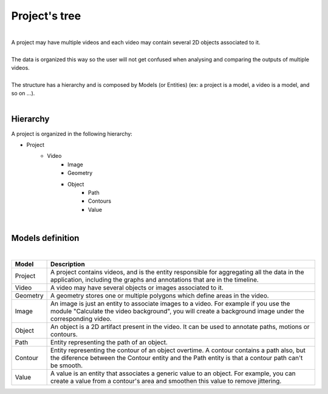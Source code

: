 .. _projecttree-label:


Project's tree
================================================

|

| A project may have multiple videos and each video may contain several 2D objects associated to it.
| 
| The data is organized this way so the user will not get confused when analysing and comparing the outputs of multiple videos.
|
| The structure has a hierarchy and is composed by Models (or Entities) (ex: a project is a model, a video is a model, and so on ...).

|

---------------
Hierarchy
---------------

.. image:: /_static/index/project.png
	:align: right

A project is organized in the following hierarchy:

- Project
	- Video
		- Image
		- Geometry
		- Object
			- Path
			- Contours
			- Value

|

------------------------------
Models definition
------------------------------

|

+----------+------------------------------------------------------------------------------------------+
| Model    | Description                                                                              |
+==========+==========================================================================================+
| Project  | A project contains videos, and is the entity responsible for aggregating all the data in |
|          | the application, including the graphs and annotations that are in the timeline.          |
+----------+------------------------------------------------------------------------------------------+
| Video    | A video may have several objects or images associated to it.                             |
+----------+------------------------------------------------------------------------------------------+
| Geometry | A geometry stores one or multiple polygons which define areas in the video.              |
+----------+------------------------------------------------------------------------------------------+
| Image    | An image is just an entity to associate images to a video. For example if you use the    |
|          | module "Calculate the video background", you will create a background image under the    |
|          | corresponding video.                                                                     |
+----------+------------------------------------------------------------------------------------------+
| Object   | An object is a 2D artifact present in the video. It can be used to annotate paths,       |
|          | motions or contours.                                                                     |
+----------+------------------------------------------------------------------------------------------+
| Path     | Entity representing the path of an object.                                               |
+----------+------------------------------------------------------------------------------------------+
| Contour  | Entity representing the contour of an object overtime. A contour contains a path also,   |
|          | but the diference between the Contour entity and the Path entity is that a contour path  |
|          | can't be smooth.                                                                         |
+----------+------------------------------------------------------------------------------------------+
| Value    | A value is an entity that associates a generic value to an object. For example, you can  |
|          | create a value from a contour's area and smoothen this value to remove jittering.        |
+----------+------------------------------------------------------------------------------------------+
